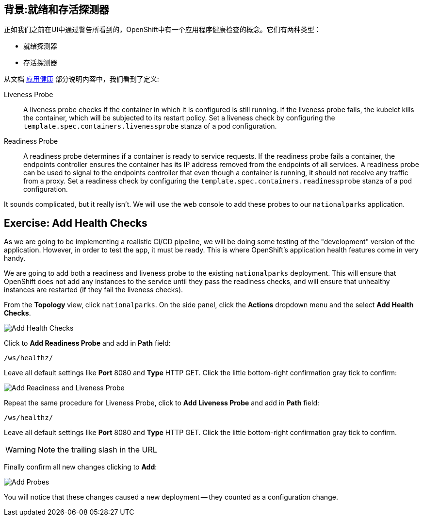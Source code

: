 == 背景:就绪和存活探测器
正如我们之前在UI中通过警告所看到的，OpenShift中有一个应用程序健康检查的概念。它们有两种类型：

* 就绪探测器
* 存活探测器

从文档 https://{{DOCS_URL}}/applications/application-health.html[应用健康] 部分说明内容中，我们看到了定义:

[glossary]
Liveness Probe::
  A liveness probe checks if the container in which it is configured is still
  running. If the liveness probe fails, the kubelet kills the container, which
  will be subjected to its restart policy. Set a liveness check by configuring
  the `template.spec.containers.livenessprobe` stanza of a pod configuration.
Readiness Probe::
  A readiness probe determines if a container is ready to service requests. If
  the readiness probe fails a container, the endpoints controller ensures the
  container has its IP address removed from the endpoints of all services. A
  readiness probe can be used to signal to the endpoints controller that even
  though a container is running, it should not receive any traffic from a proxy.
  Set a readiness check by configuring the
  `template.spec.containers.readinessprobe` stanza of a pod configuration.

It sounds complicated, but it really isn't. We will use the web console to add
these probes to our `nationalparks` application.

== Exercise: Add Health Checks
As we are going to be implementing a realistic CI/CD pipeline, we will be doing
some testing of the "development" version of the application. However, in order
to test the app, it must be ready. This is where OpenShift's application health
features come in very handy.

We are going to add both a readiness and liveness probe to the existing
`nationalparks` deployment. This will ensure that OpenShift does not add any
instances to the service until they pass the readiness checks, and will ensure
that unhealthy instances are restarted (if they fail the liveness checks).

From the *Topology* view, click `nationalparks`. On the side panel, click the *Actions* dropdown menu and the select *Add Health Checks*.

image::images/nationalparks-application-health-menu.png[Add Health Checks]

Click to *Add Readiness Probe* and add in *Path* field: 

[source,role=copypaste]
----
/ws/healthz/
----

Leave all default settings like *Port* 8080 and *Type* HTTP GET. Click the little bottom-right confirmation gray tick to confirm:

image::images/nationalparks-application-health-settings.png[Add Readiness and Liveness Probe]

Repeat the same procedure for Liveness Probe, click to *Add Liveness Probe* and add in *Path* field: 

[source,role=copypaste]
----
/ws/healthz/
----

Leave all default settings like *Port* 8080 and *Type* HTTP GET. Click the little bottom-right confirmation gray tick to confirm.

WARNING: Note the trailing slash in the URL

Finally confirm all new changes clicking to *Add*:

image::images/nationalparks-application-health-add.png[Add Probes]


You will notice that these changes caused a new deployment -- they counted as a
configuration change.
